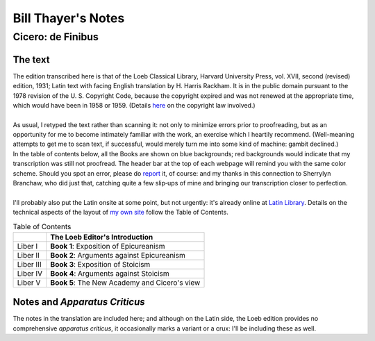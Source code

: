 .. #, with overline, for parts
.. *, with overline, for chapters
.. =, for sections
.. -, for subsections
.. ^, for subsubsections
.. ", for paragraphs


.. Bill Thayer's Notes
	.. Cicero: de Finibus
		.. The text
		.. Chapter and Section numbering
		.. Notes and Apparatus Criticus



################################################################################################################################
Bill Thayer's Notes
################################################################################################################################



********************************************************************************************************************************
Cicero: de Finibus
********************************************************************************************************************************



The text
================================================================================================================================

| The edition transcribed here is that of the Loeb Classical Library, Harvard University Press, vol. XVII, second (revised) edition, 1931; Latin text with facing English translation by H. Harris Rackham. It is in the public domain pursuant to the 1978 revision of the U. S. Copyright Code, because the copyright expired and was not renewed at the appropriate time, which would have been in 1958 or 1959. (Details `here <https://copyright.cornell.edu/publicdomain>`_ on the copyright law involved.) 
| 
| As usual, I retyped the text rather than scanning it: not only to minimize errors prior to proofreading, but as an opportunity for me to become intimately familiar with the work, an exercise which I heartily recommend. (Well-meaning attempts to get me to scan text, if successful, would merely turn me into some kind of machine: gambit declined.)
| In the table of contents below, all the Books are shown on blue backgrounds; red backgrounds would indicate that my transcription was still not proofread. The header bar at the top of each webpage will remind you with the same color scheme. Should you spot an error, please do `report <http://penelope.uchicago.edu/Thayer/E/HELP/corrections.html>`_ it, of course: and my thanks in this connection to Sherrylyn Branchaw, who did just that, catching quite a few slip‑ups of mine and bringing our transcription closer to perfection.
| 
| I'll probably also put the Latin onsite at some point, but not urgently: it's already online at `Latin Library <http://www.thelatinlibrary.com/cicero/fin.shtml>`_. Details on the technical aspects of the layout of `my own site <http://penelope.uchicago.edu/Thayer/E/Roman/Texts/Cicero/de_Finibus/home.html>`_ follow the Table of Contents.

.. csv-table:: Table of Contents
	:header: "", "The Loeb Editor's Introduction"
	:class: tight-table
	
	"Liber I", "**Book 1**: Exposition of Epicureanism"
	"Liber II", "**Book 2**: Arguments against Epicureanism"
	"Liber III", "**Book 3**: Exposition of Stoicism"
	"Liber IV", "**Book 4**: Arguments against Stoicism"
	"Liber V", "**Book 5**: The New Academy and Cicero's view"

Notes and *Apparatus Criticus*
================================================================================================================================

| The notes in the translation are included here; and although on the Latin side, the Loeb edition provides no comprehensive *apparatus criticus*, it occasionally marks a variant or a crux: I'll be including these as well.
